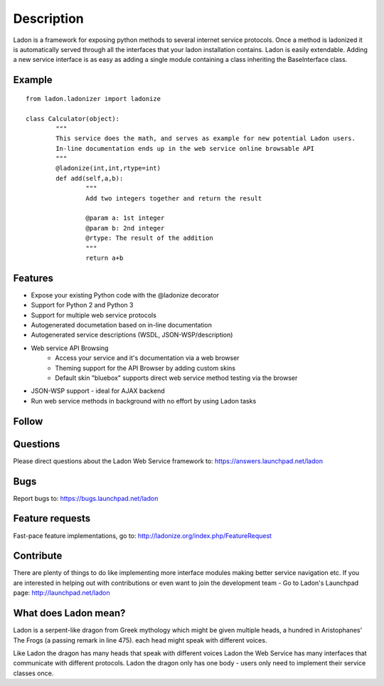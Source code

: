 Description
===========

Ladon is a framework for exposing python methods to several internet service
protocols. Once a method is ladonized it is automatically served through all
the interfaces that your ladon installation contains. Ladon is easily extendable.
Adding a new service interface is as easy as adding a single module containing
a class inheriting the BaseInterface class.

Example
-------
::

	from ladon.ladonizer import ladonize

	class Calculator(object):
		"""
		This service does the math, and serves as example for new potential Ladon users.
		In-line documentation ends up in the web service online browsable API
		"""
		@ladonize(int,int,rtype=int)
		def add(self,a,b):
			"""
			Add two integers together and return the result

			@param a: 1st integer
			@param b: 2nd integer
			@rtype: The result of the addition
			"""
			return a+b
    
Features
--------
- Expose your existing Python code with the @ladonize decorator
- Support for Python 2 and Python 3
- Support for multiple web service protocols
- Autogenerated documetation based on in-line documentation
- Autogenerated service descriptions (WSDL, JSON-WSP/description)
- Web service API Browsing
	- Access your service and it's documentation via a web browser
	- Theming support for the API Browser by adding custom skins
	- Default skin "bluebox" supports direct web service method testing via the browser
- JSON-WSP support - ideal for AJAX backend
- Run web service methods in background with no effort by using Ladon tasks

Follow
------

.. image:: http://bazaar.launchpad.net/~ladon-dev-team/ladon/ladon/download/head:/www.png-20110722202829-w6ybxz421j7r86mm-1/www.png
   :target: http://ladonize.org

.. image:: http://ladonize.org/images/launchpad.png
   :target: http://launchpad.net/ladon

.. image:: http://bazaar.launchpad.net/~jakob-simon-gaarde/ladon/trunk/download/head:/twitter.png-20110701083440-xlq4f3vubtovlpoi-1/twitter.png
   :target: http://twitter.com/_ladon_

.. image:: http://bazaar.launchpad.net/~jakob-simon-gaarde/ladon/trunk/download/head:/facebook.png-20110701095223-xtzl2rq29walsbbg-1/facebook.png
   :target: http://www.facebook.com/pages/Ladon/112588282168502?sk=app_2373072738

.. image:: http://bazaar.launchpad.net/~jakob-simon-gaarde/ladon/trunk/download/head:/youtube.png-20110701095217-voe33y3gkg4kv7mo-1/youtube.png
   :target: http://www.youtube.com/playlist?list=PLFD1020FE0CB288FC

Questions
---------
Please direct questions about the Ladon Web Service framework to: https://answers.launchpad.net/ladon

Bugs
----
Report bugs to: https://bugs.launchpad.net/ladon

Feature requests
----------------
Fast-pace feature implementations, go to: http://ladonize.org/index.php/FeatureRequest


Contribute
----------

There are plenty of things to do like implementing more interface modules making better service navigation etc. If you are interested in helping out with contributions or even want to join the development team - Go to Ladon's Launchpad page: http://launchpad.net/ladon

What does Ladon mean?
---------------------
Ladon is a serpent-like dragon from Greek mythology which might be given multiple
heads, a hundred in Aristophanes' The Frogs (a passing remark in line 475). each
head might speak with different voices.

.. image:: http://bazaar.launchpad.net/~jakob-simon-gaarde/ladon/trunk/download/head:/ladon2_button.jpg-20110530114736-smbe8ox2zcylfi89-1/ladon2_button.jpg

Like Ladon the dragon has many heads that speak with different voices Ladon the
Web Service has many interfaces that communicate with different protocols. Ladon
the dragon only has one body - users only need to implement their service
classes once.
